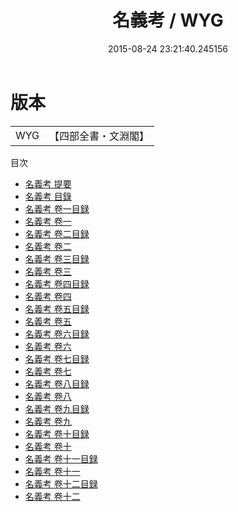 #+TITLE: 名義考 / WYG
#+DATE: 2015-08-24 23:21:40.245156
* 版本
 |       WYG|【四部全書・文淵閣】|
目次
 - [[file:KR3j0064_000.txt::000-1a][名義考 提要]]
 - [[file:KR3j0064_000.txt::000-3a][名義考 目錄]]
 - [[file:KR3j0064_001.txt::001-1a][名義考 卷一目録]]
 - [[file:KR3j0064_001.txt::001-2a][名義考 卷一]]
 - [[file:KR3j0064_002.txt::002-1a][名義考 卷二目録]]
 - [[file:KR3j0064_002.txt::002-3a][名義考 卷二]]
 - [[file:KR3j0064_003.txt::003-1a][名義考 卷三目録]]
 - [[file:KR3j0064_003.txt::003-3a][名義考 卷三]]
 - [[file:KR3j0064_004.txt::004-1a][名義考 卷四目録]]
 - [[file:KR3j0064_004.txt::004-3a][名義考 卷四]]
 - [[file:KR3j0064_005.txt::005-1a][名義考 卷五目録]]
 - [[file:KR3j0064_005.txt::005-3a][名義考 卷五]]
 - [[file:KR3j0064_006.txt::006-1a][名義考 卷六目録]]
 - [[file:KR3j0064_006.txt::006-3a][名義考 卷六]]
 - [[file:KR3j0064_007.txt::007-1a][名義考 卷七目録]]
 - [[file:KR3j0064_007.txt::007-3a][名義考 卷七]]
 - [[file:KR3j0064_008.txt::008-1a][名義考 卷八目録]]
 - [[file:KR3j0064_008.txt::008-3a][名義考 卷八]]
 - [[file:KR3j0064_009.txt::009-1a][名義考 卷九目録]]
 - [[file:KR3j0064_009.txt::009-3a][名義考 卷九]]
 - [[file:KR3j0064_010.txt::010-1a][名義考 卷十目録]]
 - [[file:KR3j0064_010.txt::010-3a][名義考 卷十]]
 - [[file:KR3j0064_011.txt::011-1a][名義考 卷十一目録]]
 - [[file:KR3j0064_011.txt::011-3a][名義考 卷十一]]
 - [[file:KR3j0064_012.txt::012-1a][名義考 卷十二目録]]
 - [[file:KR3j0064_012.txt::012-4a][名義考 卷十二]]
